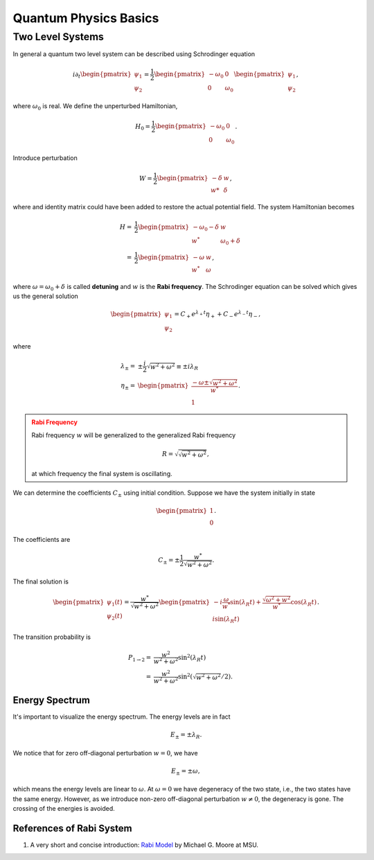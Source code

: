 Quantum Physics Basics
=========================



Two Level Systems
------------------


In general a quantum two level system can be described using Schrodinger equation

.. math::
   i\partial_t \begin{pmatrix}
   \psi_1\\
   \psi_2
   \end{pmatrix}= \frac{1}{2}
   \begin{pmatrix}
   -\omega_0 & 0 \\
   0 & \omega_0
   \end{pmatrix}
   \begin{pmatrix}
   \psi_1\\
   \psi_2
   \end{pmatrix},

where :math:`\omega_0` is real. We define the unperturbed Hamiltonian,

.. math::
   H_0 = \frac{1}{2}\begin{pmatrix}
   -\omega_0 & 0 \\
   0 & \omega_0
   \end{pmatrix}.

Introduce perturbation

.. math::
   W = \frac{1}{2}\begin{pmatrix}
   -\delta & w \\
   w* & \delta
   \end{pmatrix},

where and identity matrix could have been added to restore the actual potential field. The system Hamiltonian becomes

.. math::
   H =& \frac{1}{2}\begin{pmatrix}
   -\omega_0 - \delta & w \\
   w^* & \omega_0 +\delta
   \end{pmatrix} \\
   =& \frac{1}{2}\begin{pmatrix}
   -\omega & w \\
   w^* & \omega
   \end{pmatrix},

where :math:`\omega = \omega_0 +\delta` is called **detuning** and :math:`w` is the **Rabi frequency**. The Schrodinger equation can be solved which gives us the general solution

.. math::
   \begin{pmatrix}
   \psi_1 \\
   \psi_2
   \end{pmatrix} = C_+ e^{\lambda_+ t}\eta_+ + C_- e^{\lambda_- t} \eta_-,

where

.. math::
   \lambda_\pm =& \pm \frac{i}{2}\sqrt{w^2+\omega^2} \equiv \pm i \lambda_R\\
   \eta_\pm =& \begin{pmatrix}
   \frac{-\omega \pm \sqrt{w^2+\omega^2}}{w^*} \\
   1
   \end{pmatrix}.

.. admonition:: Rabi Frequency
   :class: warning

   Rabi frequency :math:`w` will be generalized to the generalized Rabi frequency

   .. math::
      R=\sqrt{\sqrt{w^2+\omega^2}},

   at which frequency the final system is oscillating.

We can determine the coefficients :math:`C_\pm` using initial condition. Suppose we have the system initially in state

.. math::
   \begin{pmatrix}
   1\\
   0
   \end{pmatrix}.

The coefficients are

.. math::
   C_\pm = \pm \frac{1}{2} \frac{w^*}{\sqrt{w^2+\omega^2}}.

The final solution is

.. math::
   \begin{pmatrix}
   \psi_1(t) \\
   \psi_2(t)
   \end{pmatrix} = \frac{w^*}{\sqrt{w^2+\omega^2}} \begin{pmatrix}
   -i\frac{\omega}{w^*} \sin(\lambda_R t) + \frac{\sqrt{\omega^2+w^2}}{w^*} \cos(\lambda_R t)\\
   i \sin(\lambda_R t)
   \end{pmatrix}.

The transition probability is

.. math::
   P_{1\to 2} =& \frac{w^2}{w^2+\omega^2} \sin^2(\lambda_R t)\\
   =&  \frac{w^2}{w^2+\omega^2} \sin^2 \left(\sqrt{w^2+\omega^2}/2 \right).


Energy Spectrum
~~~~~~~~~~~~~~~~~~


It's important to visualize the energy spectrum. The energy levels are in fact

.. math::
   E_\pm = \pm \lambda_R.

We notice that for zero off-diagonal perturbation :math:`w=0`, we have

.. math::
   E_\pm = \pm \omega,

which means the energy levels are linear to :math:`\omega`. At :math:`\omega=0` we have degeneracy of the two state, i.e., the two states have the same energy. However, as we introduce non-zero off-diagonal perturbation :math:`w\neq 0`, the degeneracy is gone. The crossing of the energies is avoided.



References of Rabi System
~~~~~~~~~~~~~~~~~~~~~~~~~~~~~

1. A very short and concise introduction: `Rabi Model <http://www.pa.msu.edu/~mmoore/Lect7_RabiModel.pdf>`_ by Michael G. Moore at MSU.

